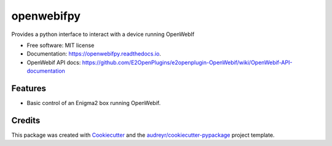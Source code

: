 ===========
openwebifpy
===========


.. image:: https://img.shields.io/pypi/v/openwebifpy.svg
        :target: https://pypi.python.org/pypi/openwebifpy

.. image:: https://github.com/fbradyirl/openwebifpy/workflows/Python%20package/badge.svg
        :target: https://github.com/fbradyirl/openwebifpy/actions

.. image:: https://readthedocs.org/projects/openwebifpy/badge/?version=latest
        :target: https://openwebifpy.readthedocs.io/en/latest/?badge=latest
        :alt: Documentation Status


.. image:: https://pyup.io/repos/github/fbradyirl/openwebifpy/shield.svg
     :target: https://pyup.io/repos/github/fbradyirl/openwebifpy/
     :alt: Updates



Provides a python interface to interact with a device running OpenWebIf


* Free software: MIT license
* Documentation: https://openwebifpy.readthedocs.io.
* OpenWebif API docs: https://github.com/E2OpenPlugins/e2openplugin-OpenWebif/wiki/OpenWebif-API-documentation

Features
--------

* Basic control of an Enigma2 box running OpenWebif.

Credits
-------

This package was created with Cookiecutter_ and the `audreyr/cookiecutter-pypackage`_ project template.

.. _Cookiecutter: https://github.com/audreyr/cookiecutter
.. _`audreyr/cookiecutter-pypackage`: https://github.com/audreyr/cookiecutter-pypackage
